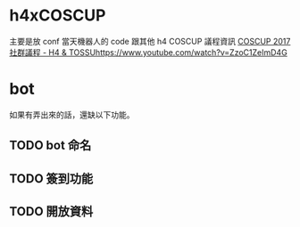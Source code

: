* h4xCOSCUP
主要是放 conf 當天機器人的 code 跟其他 h4 COSCUP 議程資訊 
[[https://quip.com/WndlAE7EWlqo][COSCUP 2017 社群議程 - H4 & TOSSUhttps://www.youtube.com/watch?v=ZzoC1ZeImD4G]]
* bot  
如果有弄出來的話，還缺以下功能。
** TODO bot 命名
** TODO 簽到功能
** TODO 開放資料

